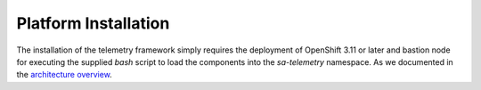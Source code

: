 Platform Installation
=====================

The installation of the telemetry framework simply requires the deployment of
OpenShift 3.11 or later and bastion node for executing the supplied
`bash` script to load the components into the `sa-telemetry` namespace. As we
documented in the `architecture overview <architecture.html>`__.
